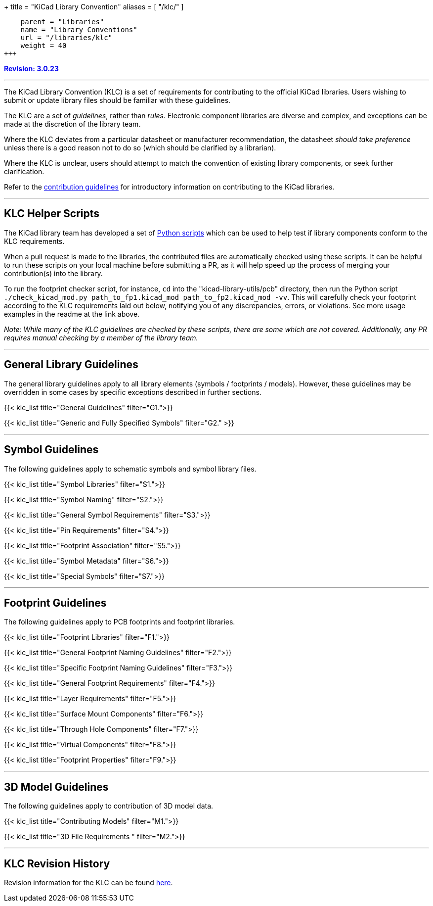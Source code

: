 +++
title = "KiCad Library Convention"
aliases = [ "/klc/" ]
[menu.main]
    parent = "Libraries"
    name = "Library Conventions"
    url = "/libraries/klc"
    weight = 40
+++

:toc: macro
:toclevels: 3
toc::[]


**link:/libraries/klc/history/[Revision: 3.0.23]**

---

The KiCad Library Convention (KLC) is a set of requirements for contributing to the official KiCad libraries. Users wishing to submit or update library files should be familiar with these guidelines.

The KLC are a set of __guidelines__, rather than __rules__. Electronic component libraries are diverse and complex, and exceptions can be made at the discretion of the library team.

Where the KLC deviates from a particular datasheet or manufacturer recommendation, the datasheet __should take preference__ unless there is a good reason not to do so (which should be clarified by a librarian).

Where the KLC is unclear, users should attempt to match the convention of existing library components, or seek further clarification.

Refer to the link:/libraries/contribute/[contribution guidelines] for introductory information on contributing to the KiCad libraries.

---

== KLC Helper Scripts

The KiCad library team has developed a set of link:https://github.com/kicad/kicad-library-utils[Python scripts] which can be used to help test if library components conform to the KLC requirements.

When a pull request is made to the libraries, the contributed files are automatically checked using these scripts. It can be helpful to run these scripts on your local machine before submitting a PR, as it will help speed up the process of merging your contribution(s) into the library.

To run the footprint checker script, for instance, `cd` into the "kicad-library-utils/pcb" directory, then run the Python script `./check_kicad_mod.py path_to_fp1.kicad_mod path_to_fp2.kicad_mod -vv`. This will carefully check your footprint according to the KLC requirements laid out below, notifying you of any discrepancies, errors, or violations. See more usage examples in the readme at the link above.

__Note: While many of the KLC guidelines are checked by these scripts, there are some which are not covered. Additionally, any PR requires manual checking by a member of the library team.__

---

== General Library Guidelines

The general library guidelines apply to all library elements (symbols / footprints / models). However, these guidelines may be overridden in some cases by specific exceptions described in further sections.

{{< klc_list title="General Guidelines" filter="G1.">}}

{{< klc_list title="Generic and Fully Specified Symbols" filter="G2." >}}

---

== Symbol Guidelines

The following guidelines apply to schematic symbols and symbol library files.

{{< klc_list title="Symbol Libraries" filter="S1.">}}

{{< klc_list title="Symbol Naming" filter="S2.">}}

{{< klc_list title="General Symbol Requirements" filter="S3.">}}

{{< klc_list title="Pin Requirements" filter="S4.">}}

{{< klc_list title="Footprint Association" filter="S5.">}}

{{< klc_list title="Symbol Metadata" filter="S6.">}}

{{< klc_list title="Special Symbols" filter="S7.">}}

---

== Footprint Guidelines

The following guidelines apply to PCB footprints and footprint libraries.

{{< klc_list title="Footprint Libraries" filter="F1.">}}

{{< klc_list title="General Footprint Naming Guidelines" filter="F2.">}}

{{< klc_list title="Specific Footprint Naming Guidelines" filter="F3.">}}

{{< klc_list title="General Footprint Requirements" filter="F4.">}}

{{< klc_list title="Layer Requirements" filter="F5.">}}

{{< klc_list title="Surface Mount Components" filter="F6.">}}

{{< klc_list title="Through Hole Components" filter="F7.">}}

{{< klc_list title="Virtual Components" filter="F8.">}}

{{< klc_list title="Footprint Properties" filter="F9.">}}

---

== 3D Model Guidelines

The following guidelines apply to contribution of 3D model data.

{{< klc_list title="Contributing Models" filter="M1.">}}

{{< klc_list title="3D File Requirements " filter="M2.">}}

---

== KLC Revision History

Revision information for the KLC can be found link:/libraries/klc/history/[here].
